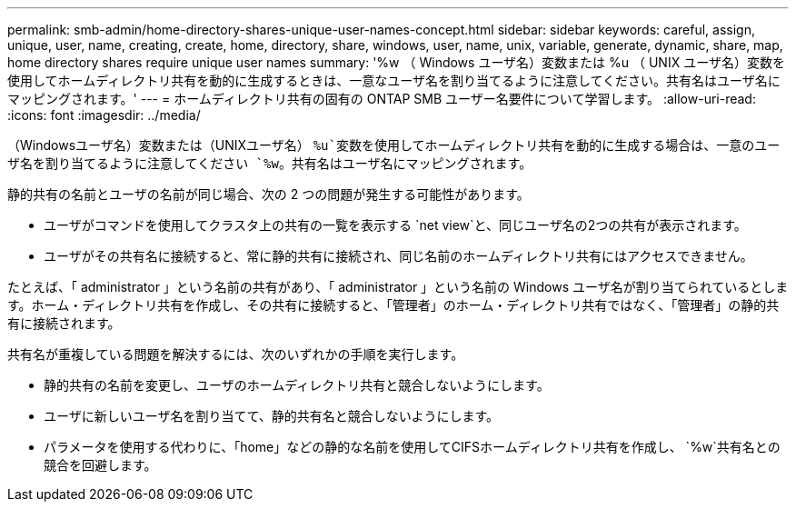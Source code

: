 ---
permalink: smb-admin/home-directory-shares-unique-user-names-concept.html 
sidebar: sidebar 
keywords: careful, assign, unique, user, name, creating, create, home, directory, share, windows, user, name, unix, variable, generate, dynamic, share, map, home directory shares require unique user names 
summary: '%w （ Windows ユーザ名）変数または %u （ UNIX ユーザ名）変数を使用してホームディレクトリ共有を動的に生成するときは、一意なユーザ名を割り当てるように注意してください。共有名はユーザ名にマッピングされます。' 
---
= ホームディレクトリ共有の固有の ONTAP SMB ユーザー名要件について学習します。
:allow-uri-read: 
:icons: font
:imagesdir: ../media/


[role="lead"]
（Windowsユーザ名）変数または（UNIXユーザ名） `%u`変数を使用してホームディレクトリ共有を動的に生成する場合は、一意のユーザ名を割り当てるように注意してください `%w`。共有名はユーザ名にマッピングされます。

静的共有の名前とユーザの名前が同じ場合、次の 2 つの問題が発生する可能性があります。

* ユーザがコマンドを使用してクラスタ上の共有の一覧を表示する `net view`と、同じユーザ名の2つの共有が表示されます。
* ユーザがその共有名に接続すると、常に静的共有に接続され、同じ名前のホームディレクトリ共有にはアクセスできません。


たとえば、「 administrator 」という名前の共有があり、「 administrator 」という名前の Windows ユーザ名が割り当てられているとします。ホーム・ディレクトリ共有を作成し、その共有に接続すると、「管理者」のホーム・ディレクトリ共有ではなく、「管理者」の静的共有に接続されます。

共有名が重複している問題を解決するには、次のいずれかの手順を実行します。

* 静的共有の名前を変更し、ユーザのホームディレクトリ共有と競合しないようにします。
* ユーザに新しいユーザ名を割り当てて、静的共有名と競合しないようにします。
* パラメータを使用する代わりに、「home」などの静的な名前を使用してCIFSホームディレクトリ共有を作成し、 `%w`共有名との競合を回避します。

